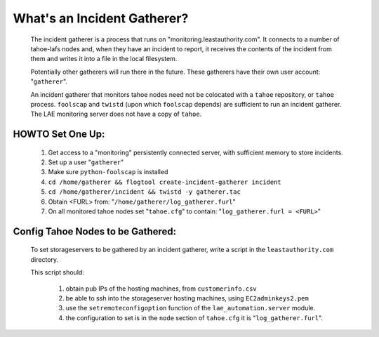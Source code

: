 ============================
What's an Incident Gatherer?
============================


 The incident gatherer is a process that runs on
 "monitoring.leastauthority.com". It connects to a number of tahoe-lafs nodes
 and, when they have an incident to report, it receives the contents of the
 incident from them and writes it into a file in the local filesystem.

 Potentially other gatherers will run there in the future. These gatherers
 have their own user account: "``gatherer``".

 An incident gatherer that monitors tahoe nodes need not be colocated with a
 ``tahoe`` repository, or ``tahoe`` process.  ``foolscap`` and ``twistd`` (upon which
 ``foolscap`` depends) are sufficient to run an incident gatherer. The LAE
 monitoring server does not have a copy of ``tahoe``.


HOWTO Set One Up:
=================

  (1) Get access to a "monitoring" persistently connected server, with sufficient memory to store incidents.
  (2) Set up a user "``gatherer``"
  (3) Make sure ``python-foolscap`` is installed
  (4) ``cd /home/gatherer && flogtool create-incident-gatherer incident``
  (5) ``cd /home/gatherer/incident && twistd -y gatherer.tac``
  (6) Obtain <FURL> from: "``/home/gatherer/log_gatherer.furl``"
  (7) On all monitored tahoe nodes set "``tahoe.cfg``" to contain: "``log_gatherer.furl = <FURL>``"


Config Tahoe Nodes to be Gathered:
==================================

  To set storageservers to be gathered by an incident gatherer, write a
  script in the ``leastauthority.com`` directory.

  This script should:

   (1) obtain pub IPs of the hosting machines, from ``customerinfo.csv``
   (2) be able to ssh into the storageserver hosting machines, using ``EC2adminkeys2.pem``
   (3) use the ``setremoteconfigoption`` function of the ``lae_automation.server`` module.
   (4) the configuration to set is in the ``node`` section of ``tahoe.cfg`` it is "``log_gatherer.furl``".

